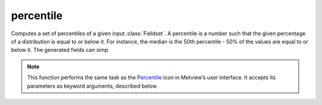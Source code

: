 
percentile
=========================

.. container::
    
    .. container:: leftside

        .. image:: /_static/PERCENTILE.png
           :width: 48px

    .. container:: rightside

		Computes a set of percentiles of a given input :class:`Fieldset`. A percentile is a number such that the given percentage of a distribution is equal to or below it. For instance, the median is the 50th percentile - 50% of the values are equal to or below it. The generated fields can simp


		.. note:: This function performs the same task as the `Percentile <https://confluence.ecmwf.int/display/METV/percentile>`_ icon in Metview’s user interface. It accepts its parameters as keyword arguments, described below.


.. py:function:: percentile(**kwargs)
  
    Computes a set of percentiles of a given input :class:`Fieldset`.


    :param source: Specifies the GRIB file path and name. Alternatively, parameter ``data`` can be used. If both ``source`` and ``data`` are specified ``data`` takes precedence.
    :type source: str, default: "off"

    :param data: Specifies the GRIB data required for the application. Takes precedence over ``source``.
    :type data: :class:`Fieldset`

    :param percentiles: Specifies a list of percentile values from 0 to 100.
    :type percentiles: float or list[float], default: 10.0

    :param interpolation: Specifies the interpolation method used to compute the ``percentiles``. Given a list of numbers V, the algorithm used to compute a percentile is the following. First, the the rank (R) of a P-th percentile is computed. This is done using the following formula: R = P/100 x (N + 1) where P is the desired percentile and N is the number of input fields. Then, the percentile itself is computed:
		
		* If R is an integer, the P-th percentile will be the number with rank R.
		* If R is not an integer, the P-th percentile is computed by interpolation as follows:
		
				* If ``interpolation`` is "nearest_neighbour", the following equation is used: P-th = V[int(R + 0.5)]
				* If ``interpolation`` is "linear", the following steps are used: 
		
						1. Define IR as the integer portion of R
						2. Define FR as the fractional portion of R
						3. Find the scores with Rank IR and with Rank IR + 1, e.g. V[IR] and V[IR+1]
						4. Interpolate by multiplying the difference between the scores by FR and add the result to the lower score, e.g. Pth = FR * (V[IR+1] - V[IR]) + V[IR]
    :type interpolation: {"nearest_neighbour", "linear"}, default: "nearest_neighbour"

    :param compute_if_missing_present: Specifies how to handle the presence of missing values in the input data:
		
		* "on": for each grid point, the percentiles are computed using only the non-missing values
		* "off": for each grid point, if there are any missing values, the result for that point will be a missing value
    :type compute_if_missing_present: {"on", "off"}, default: "on"

    :rtype: :class:`Filedset`


.. mv-minigallery:: percentile

